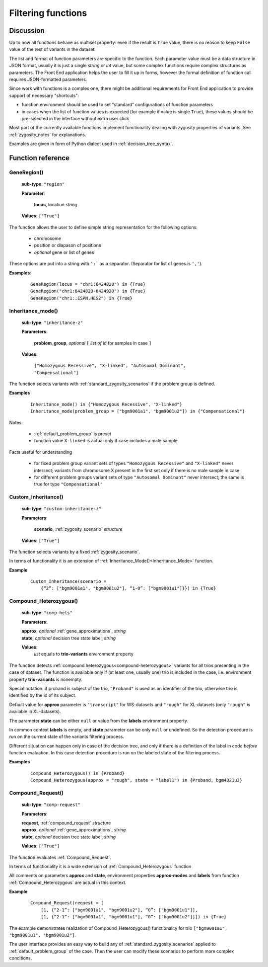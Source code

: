 .. _func_ref:

*******************
Filtering functions
*******************

Discussion
----------

Up to now all functions behave as multiset property: even if the result is ``True`` value,
there is no reason to keep ``False`` value of the rest of variants in the dataset.

The list and format of function parameters are specific to the function.
Each parameter value must be a data structure in JSON format, usually it is just a single *string* or *int* value,
but some complex functions require complex structures as parameters.
The Front End application helps the user to fill it up in forms,
however the formal definition of function call requires JSON-formatted parameters.

Since work with functions is a complex one, there might be additional requirements for Front End application
to provide support of necessary "shortcuts":

- function environment should be used to set "standard" configurations of function parameters
- in cases when the list of function values is expected (for example if value is single ``True``),
  these values should be pre-selected in the interface without extra user click
        
Most part of the currently available functions implement functionality dealing with zygosity properties of variants.
See :ref:`zygosity_notes` for explanations.

Examples are given in form of Python dialect used in :ref:`decision_tree_syntax`.

Function reference
------------------

.. _GeneRegion:

.. index:: 
    GeneRegion; function

GeneRegion()
^^^^^^^^^^^^
    **sub-type**: ``"region"``
    
    **Parameter**: 
        
        **locus**, location *string*
    
    **Values**: ``["True"]``
        
The function allows the user to define simple string representation for the following options:

    - chromosome
    
    - position or diapason of positions
    
    - *optional* gene or list of genes
    
These options are put into a string with ``':``` as a separator. (Separator for list of genes is ``','``).

**Examples**:

    ::
    
        GeneRegion(locus = "chr1:6424820") in {True}
        GeneRegion("chr1:6424820-6424920") in {True}
        GeneRegion("chr1::ESPN,HES2") in {True}
    
.. _Inheritance_mode:

.. index:: 
    Inheritance_mode; function

Inheritance_mode()
^^^^^^^^^^^^^^^^^^
    **sub-type**: ``"inheritance-z"``
    
    **Parameters**: 
        
        **problem_group**, *optional* ``[`` *list of* id for samples in case ``]``
    
    **Values**: 

        ``["Homozygous Recessive", "X-linked", "Autosomal Dominant", "Compensational"]``
    
The function selects variants with :ref:`standard_zygosity_scenarios` if the problem group is defined.

**Examples**

    ::
    
        Inheritance_mode() in {"Homozygous Recessive", "X-linked"}
        Inheritance_mode(problem_group = ["bgm9001a1", "bgm9001u2"]) in {"Compensational"}

Notes:
    
    - :ref:`default_problem_group` is preset
    
    - function value ``X-linked`` is actual only if case includes a male sample
    
Facts useful for understanding  
    
    - for fixed problem group variant sets of types ``"Homozygous Recessive"`` and ``"X-linked"`` never intersect;
      variants from chromosome X present in the first set only if there is no male sample in case
    
    - for different problem groups variant sets of type ``"Autosomal Dominant"`` never intersect;
      the same is true for type ``"Compensational"``

.. _Custom_Inheritance:

.. index:: 
    Custom_Inheritance; function

Custom_Inheritance()
^^^^^^^^^^^^^^^^^^^^
    **sub-type**: ``"custom-inheritance-z"``
    
    **Parameters**: 
        
        **scenario**, :ref:`zygosity_scenario` *structure*
    
    **Values**: ``["True"]``
    
The function selects variants by a fixed :ref:`zygosity_scenario`.

In terms of functionality it is an extension of :ref:`Inheritance_Mode()<Inheritance_Mode>` function.

**Example**

    ::
    
        Custom_Inheritance(scenario =
            {“2”: ["bgm9001a1", "bgm9001u2"], “1-0”: ["bgm9001u1"]}}) in {True}
    
.. _Compound_Heterozygous:

Compound_Heterozygous()
^^^^^^^^^^^^^^^^^^^^^^^

    **sub-type**: ``"comp-hets"``
    
    **Parameters**: 
        
    |   **approx**, *optional* :ref:`gene_approximations`, *string*
    |   **state**, *optional* decision tree state label, *string*
    
    **Values**: 
        *list* equals to **trio-variants** environment property
            
The function detects :ref:`compound heterozygous<compound-heterozygous>` variants for all trios
presenting in the case of dataset.
The function is available only if (at least one, usually one) trio is included in the case,
i.e. environment property **trio-variants** is nonempty.

Special notation: if proband is subject of the trio, ``"Proband"`` is used as an identifier of the trio,
otherwise trio is identified by the id of its subject.

Default value for **approx** parameter is ``"transcript"`` for WS-datasets and ``"rough"`` for XL-datasets
(only ``"rough"`` is available in XL-datasets).

The parameter **state** can be either ``null`` or value from the **labels** environment property.

In common context **labels** is empty, and **state** parameter can be only ``null`` or undefined.
So the detection procedure is run on the current state of the variants filtering process.

Different situation can happen only in case of the decision tree,
and only if there is а definition of the label in code *before* function evaluation.
In this case detection procedure is run on the labeled state of the filtering process.

**Examples**

    ::
    
        Compound_Heterozygous() in {Proband}
        Compound_Heterozygous(approx = "rough", state = "label1") in {Proband, bgm4321u3}
            
.. _Compound_Request:

Compound_Request()
^^^^^^^^^^^^^^^^^^

    **sub-type**: ``"comp-request"``
    
    **Parameters**: 
        
    |   **request**, :ref:`compound_request` *structure*
    |   **approx**, *optional* :ref:`gene_approximations`, *string*
    |   **state**, *optional* decision tree state label, *string*
    
    **Values**: ``["True"]``

The function evaluates :ref:`Compound_Request`.

In terms of functionality it is a wide extension of :ref:`Compound_Heterozygous` function

All comments on parameters **approx** and **state**, environment properties **approx-modes** and **labels**
from function :ref:`Compound_Heterozygous` are actual in this context.

**Example** 

    ::
    
        Compound_Request(request = [
            [1, {“2-1”: ["bgm9001a1", "bgm9001u2"], “0”: ["bgm9001u1"]],
            [1, {“2-1”: ["bgm9001a1", "bgm9001u1"], “0”: ["bgm9001u2"]]]) in {True}

The example demonstrates realization of Compound_Heterozygous() functionality for trio
``["bgm9001a1", "bgm9001u1", "bgm9001u2"]``.

The user interface provides an easy way to build any of :ref:`standard_zygosity_scenarios`
applied to :ref:`default_problem_group` of the case.
Then the user can modify these scenarios to perform more complex conditions.
